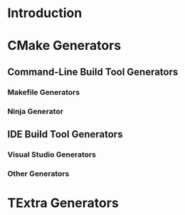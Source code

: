 * Introduction
* CMake Generators
** Command-Line Build Tool Generators
*** Makefile Generators
*** Ninja Generator
** IDE Build Tool Generators
*** Visual Studio Generators
*** Other Generators
* TExtra Generators

